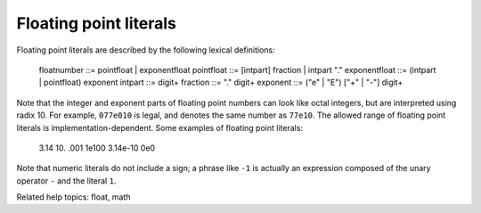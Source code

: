 Floating point literals
***********************

Floating point literals are described by the following lexical
definitions:

   floatnumber   ::= pointfloat | exponentfloat
   pointfloat    ::= [intpart] fraction | intpart "."
   exponentfloat ::= (intpart | pointfloat) exponent
   intpart       ::= digit+
   fraction      ::= "." digit+
   exponent      ::= ("e" | "E") ["+" | "-"] digit+

Note that the integer and exponent parts of floating point numbers can
look like octal integers, but are interpreted using radix 10.  For
example, ``077e010`` is legal, and denotes the same number as
``77e10``. The allowed range of floating point literals is
implementation-dependent. Some examples of floating point literals:

   3.14    10.    .001    1e100    3.14e-10    0e0

Note that numeric literals do not include a sign; a phrase like ``-1``
is actually an expression composed of the unary operator ``-`` and the
literal ``1``.

Related help topics: float, math


